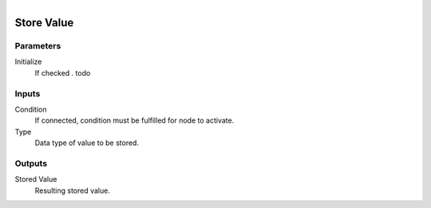.. figure:: /images/logic_nodes/values/ln-store_value.png
   :align: right
   :width: 215
   :alt: Store Value Node

.. _ln-store_value:

==============================
Store Value
==============================

Parameters
++++++++++++++++++++++++++++++

Initialize
   If checked . todo

Inputs
++++++++++++++++++++++++++++++

Condition
   If connected, condition must be fulfilled for node to activate.

Type
   Data type of value to be stored.

Outputs
++++++++++++++++++++++++++++++

Stored Value
   Resulting stored value.
